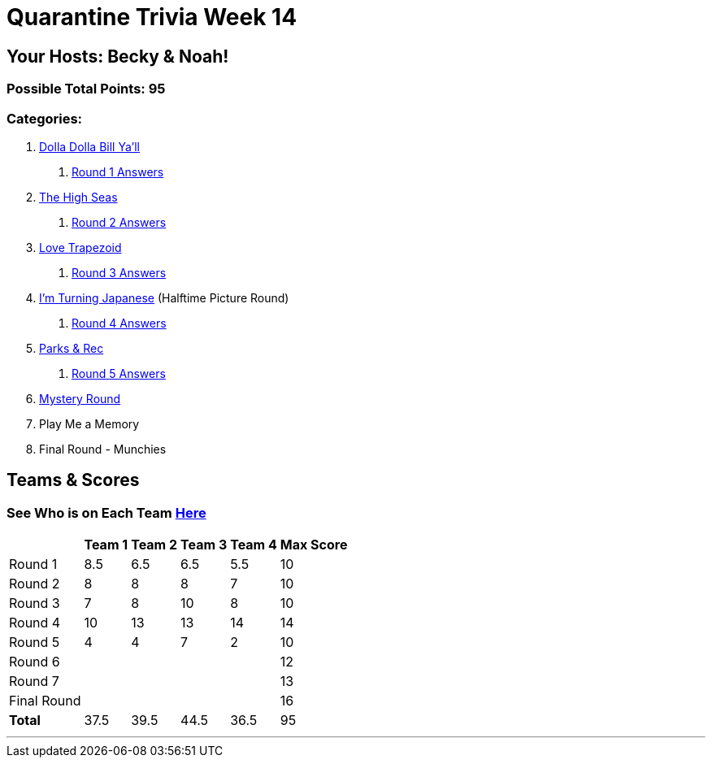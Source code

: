 = Quarantine Trivia Week 14
:basepath: Sept26/questions/round

== Your Hosts: Becky & Noah!

=== Possible Total Points: 95

=== Categories:

1. link:{basepath}1/round1_q.html[Dolla Dolla Bill Ya'll]
    a. link:{basepath}1/round1_ans.html[Round 1 Answers]
2. link:{basepath}2/round2_q.html[The High Seas]
    a. link:{basepath}2/round2_ans.html[Round 2 Answers]
3. link:{basepath}3/round3_q.html[Love Trapezoid]
    a. link:{basepath}3/round3_ans.html[Round 3 Answers]
4. link:{basepath}4/round4_q.html[I'm Turning Japanese] (Halftime Picture Round)
    a. link:{basepath}4/round4_ans.html[Round 4 Answers]
5. link:{basepath}5/round5_q.html[Parks & Rec]
    a. link:{basepath}5/round5_ans.html[Round 5 Answers]
6. link:{basepath}6/round6_q.html[Mystery Round]
7. Play Me a Memory
8. Final Round - Munchies

== Teams & Scores

=== See Who is on Each Team link:./teams/sept26teams.html[Here]

[%autowidth,stripes=even,]
|===
|            | Team 1 | Team 2 | Team 3 | Team 4 | Max Score

|Round 1     |8.5     |6.5     |6.5     |5.5     |10     
|Round 2     |8       |8       |8       |7       |10     
|Round 3     |7       |8       |10      |8       |10   
|Round 4     |10      |13      |13      |14      |14      
|Round 5     |4       |4       |7       |2       |10     
|Round 6     |        |        |        |        |12     
|Round 7     |        |        |        |        |13     
|Final Round |        |        |        |        |16     
|*Total*     |37.5    |39.5    |44.5    |36.5    |95      
|===

'''

